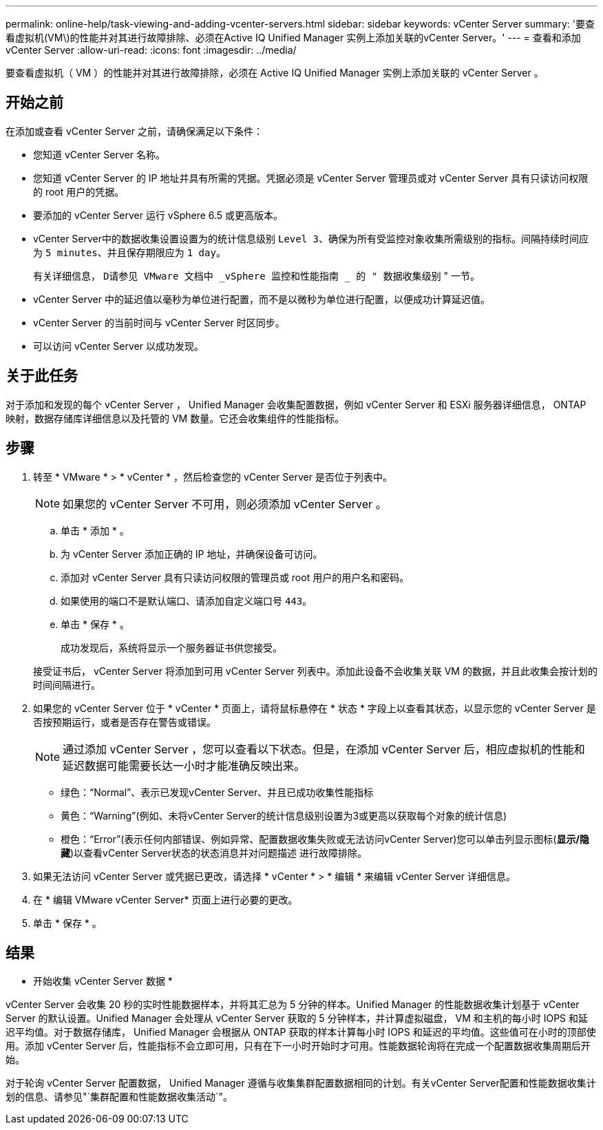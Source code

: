 ---
permalink: online-help/task-viewing-and-adding-vcenter-servers.html 
sidebar: sidebar 
keywords: vCenter Server 
summary: '要查看虚拟机(VM\)的性能并对其进行故障排除、必须在Active IQ Unified Manager 实例上添加关联的vCenter Server。' 
---
= 查看和添加 vCenter Server
:allow-uri-read: 
:icons: font
:imagesdir: ../media/


[role="lead"]
要查看虚拟机（ VM ）的性能并对其进行故障排除，必须在 Active IQ Unified Manager 实例上添加关联的 vCenter Server 。



== 开始之前

在添加或查看 vCenter Server 之前，请确保满足以下条件：

* 您知道 vCenter Server 名称。
* 您知道 vCenter Server 的 IP 地址并具有所需的凭据。凭据必须是 vCenter Server 管理员或对 vCenter Server 具有只读访问权限的 root 用户的凭据。
* 要添加的 vCenter Server 运行 vSphere 6.5 或更高版本。
* vCenter Server中的数据收集设置设置为的统计信息级别 `Level 3`、确保为所有受监控对象收集所需级别的指标。间隔持续时间应为 `5 minutes`、并且保存期限应为 `1 day`。
+
有关详细信息， `D请参见 VMware 文档中 _vSphere 监控和性能指南 _ 的 " 数据收集级别` " 一节。

* vCenter Server 中的延迟值以毫秒为单位进行配置，而不是以微秒为单位进行配置，以便成功计算延迟值。
* vCenter Server 的当前时间与 vCenter Server 时区同步。
* 可以访问 vCenter Server 以成功发现。




== 关于此任务

对于添加和发现的每个 vCenter Server ， Unified Manager 会收集配置数据，例如 vCenter Server 和 ESXi 服务器详细信息， ONTAP 映射，数据存储库详细信息以及托管的 VM 数量。它还会收集组件的性能指标。



== 步骤

. 转至 * VMware * > * vCenter * ，然后检查您的 vCenter Server 是否位于列表中。
+
[NOTE]
====
如果您的 vCenter Server 不可用，则必须添加 vCenter Server 。

====
+
.. 单击 * 添加 * 。
.. 为 vCenter Server 添加正确的 IP 地址，并确保设备可访问。
.. 添加对 vCenter Server 具有只读访问权限的管理员或 root 用户的用户名和密码。
.. 如果使用的端口不是默认端口、请添加自定义端口号 `443`。
.. 单击 * 保存 * 。
+
成功发现后，系统将显示一个服务器证书供您接受。

+
接受证书后， vCenter Server 将添加到可用 vCenter Server 列表中。添加此设备不会收集关联 VM 的数据，并且此收集会按计划的时间间隔进行。



. 如果您的 vCenter Server 位于 * vCenter * 页面上，请将鼠标悬停在 * 状态 * 字段上以查看其状态，以显示您的 vCenter Server 是否按预期运行，或者是否存在警告或错误。
+
[NOTE]
====
通过添加 vCenter Server ，您可以查看以下状态。但是，在添加 vCenter Server 后，相应虚拟机的性能和延迟数据可能需要长达一小时才能准确反映出来。

====
+
** 绿色："`Normal`"、表示已发现vCenter Server、并且已成功收集性能指标
** 黄色："`Warning`"(例如、未将vCenter Server的统计信息级别设置为3或更高以获取每个对象的统计信息)
** 橙色："`Error`"(表示任何内部错误、例如异常、配置数据收集失败或无法访问vCenter Server)您可以单击列显示图标(*显示/隐藏*)以查看vCenter Server状态的状态消息并对问题描述 进行故障排除。


. 如果无法访问 vCenter Server 或凭据已更改，请选择 * vCenter * > * 编辑 * 来编辑 vCenter Server 详细信息。
. 在 * 编辑 VMware vCenter Server* 页面上进行必要的更改。
. 单击 * 保存 * 。




== 结果

* 开始收集 vCenter Server 数据 *

vCenter Server 会收集 20 秒的实时性能数据样本，并将其汇总为 5 分钟的样本。Unified Manager 的性能数据收集计划基于 vCenter Server 的默认设置。Unified Manager 会处理从 vCenter Server 获取的 5 分钟样本，并计算虚拟磁盘， VM 和主机的每小时 IOPS 和延迟平均值。对于数据存储库， Unified Manager 会根据从 ONTAP 获取的样本计算每小时 IOPS 和延迟的平均值。这些值可在小时的顶部使用。添加 vCenter Server 后，性能指标不会立即可用，只有在下一小时开始时才可用。性能数据轮询将在完成一个配置数据收集周期后开始。

对于轮询 vCenter Server 配置数据， Unified Manager 遵循与收集集群配置数据相同的计划。有关vCenter Server配置和性能数据收集计划的信息、请参见"`集群配置和性能数据收集活动`"。
